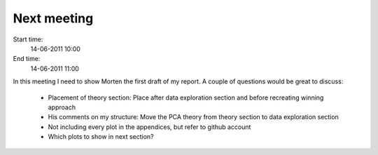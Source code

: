 ============
Next meeting
============

Start time:
    14-06-2011 10:00

End time:
    14-06-2011 11:00

In this meeting I need to show Morten the first draft of my report. A couple of questions would be great to discuss:

    * Placement of theory section: Place after data exploration section and before recreating winning approach

    * His comments on my structure: Move the PCA theory from theory section to data exploration section

    * Not including every plot in the appendices, but refer to github account

    * Which plots to show in next section?
